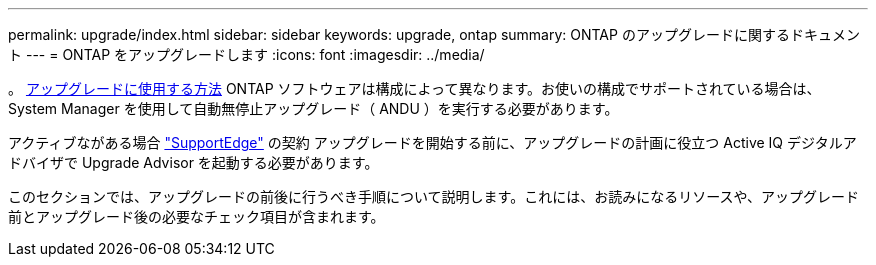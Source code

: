 ---
permalink: upgrade/index.html 
sidebar: sidebar 
keywords: upgrade, ontap 
summary: ONTAP のアップグレードに関するドキュメント 
---
= ONTAP をアップグレードします
:icons: font
:imagesdir: ../media/


。 xref:concept_upgrade_methods.html[アップグレードに使用する方法] ONTAP ソフトウェアは構成によって異なります。お使いの構成でサポートされている場合は、 System Manager を使用して自動無停止アップグレード（ ANDU ）を実行する必要があります。

アクティブながある場合 link:https://www.netapp.com/us/services/support-edge.aspx["SupportEdge"] の契約 アップグレードを開始する前に、アップグレードの計画に役立つ Active IQ デジタルアドバイザで Upgrade Advisor を起動する必要があります。

このセクションでは、アップグレードの前後に行うべき手順について説明します。これには、お読みになるリソースや、アップグレード前とアップグレード後の必要なチェック項目が含まれます。
